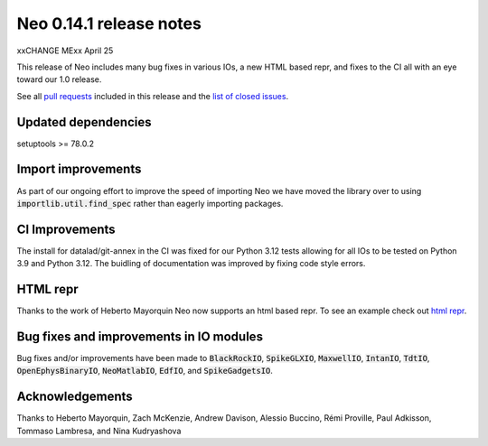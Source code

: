 ========================
Neo 0.14.1 release notes
========================

xxCHANGE MExx April 25

This release of Neo includes many bug fixes in various IOs, a new HTML based repr, and fixes to the CI all with an eye toward our 1.0 release.

See all `pull requests`_ included in this release and the `list of closed issues`_.


Updated dependencies
--------------------

setuptools >= 78.0.2

Import improvements
-------------------

As part of our ongoing effort to improve the speed of importing Neo we have moved the library over to using :code:`importlib.util.find_spec`
rather than eagerly importing packages.

CI Improvements
---------------

The install for datalad/git-annex in the CI was fixed for our Python 3.12 tests allowing for all IOs to be tested on Python 3.9 and Python 3.12.
The buidling of documentation was improved by fixing code style errors.


HTML repr
---------

Thanks to the work of Heberto Mayorquin Neo now supports an html based repr. To see an example check out `html repr`_.


Bug fixes and improvements in IO modules
----------------------------------------

Bug fixes and/or improvements have been made to :code:`BlackRockIO`, :code:`SpikeGLXIO`, :code:`MaxwellIO`, :code:`IntanIO`, :code:`TdtIO`,
:code:`OpenEphysBinaryIO`, :code:`NeoMatlabIO`, :code:`EdfIO`, and :code:`SpikeGadgetsIO`.


Acknowledgements
----------------

Thanks to Heberto Mayorquin, Zach McKenzie, Andrew Davison, Alessio Buccino, Rémi Proville, Paul Adkisson, Tommaso Lambresa, and Nina Kudryashova



.. _`html repr` : https://github.com/NeuralEnsemble/python-neo/pull/1651

.. _`pull requests` : https://github.com/NeuralEnsemble/python-neo/pulls?q=is%3Apr+is%3Aclosed+milestone%3A0.14.1

.. _`list of closed issues` : https://github.com/NeuralEnsemble/python-neo/issues?q=is%3Aissue%20state%3Aclosed%20milestone%3A0.14.1